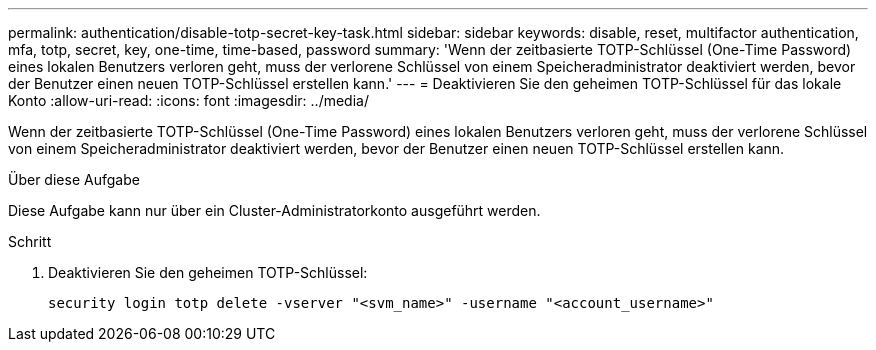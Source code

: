 ---
permalink: authentication/disable-totp-secret-key-task.html 
sidebar: sidebar 
keywords: disable, reset, multifactor authentication, mfa, totp, secret, key, one-time, time-based, password 
summary: 'Wenn der zeitbasierte TOTP-Schlüssel (One-Time Password) eines lokalen Benutzers verloren geht, muss der verlorene Schlüssel von einem Speicheradministrator deaktiviert werden, bevor der Benutzer einen neuen TOTP-Schlüssel erstellen kann.' 
---
= Deaktivieren Sie den geheimen TOTP-Schlüssel für das lokale Konto
:allow-uri-read: 
:icons: font
:imagesdir: ../media/


[role="lead"]
Wenn der zeitbasierte TOTP-Schlüssel (One-Time Password) eines lokalen Benutzers verloren geht, muss der verlorene Schlüssel von einem Speicheradministrator deaktiviert werden, bevor der Benutzer einen neuen TOTP-Schlüssel erstellen kann.

.Über diese Aufgabe
Diese Aufgabe kann nur über ein Cluster-Administratorkonto ausgeführt werden.

.Schritt
. Deaktivieren Sie den geheimen TOTP-Schlüssel:
+
[source, cli]
----
security login totp delete -vserver "<svm_name>" -username "<account_username>"
----

